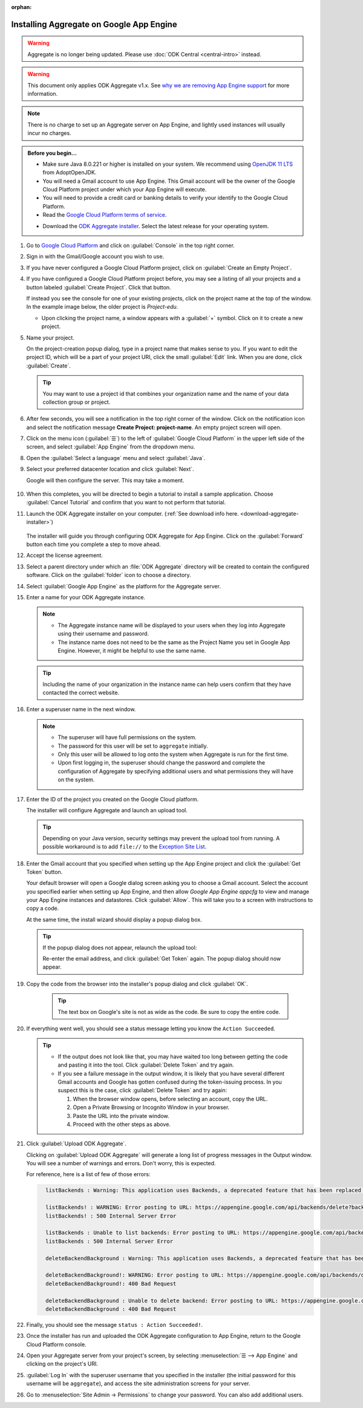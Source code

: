 :orphan:

Installing Aggregate on Google App Engine
=========================================

.. warning::
  Aggregate is no longer being updated. Please use :doc:`ODK Central <central-intro>` instead.

.. warning::

  This document only applies ODK Aggregate v1.x. See `why we are removing App Engine support <https://forum.getodk.org/t/upcoming-changes-to-aggregate/17582>`_ for more information.

.. note::

  There is no charge to set up an Aggregate server on App Engine, and lightly used instances will usually incur no charges.


.. admonition:: Before you begin...

  - Make sure Java 8.0.221 or higher is installed on your system. We recommend using `OpenJDK 11 LTS <https://adoptopenjdk.net/>`_ from AdoptOpenJDK.

  - You will need a Gmail account to use App Engine. This Gmail account will be the owner of the Google Cloud Platform project under which your App Engine will execute.

  - You will need to provide a credit card or banking details to verify your identify to the Google Cloud Platform.

  - Read the `Google Cloud Platform terms of service <https://cloud.google.com/terms/>`_.

  .. _download-aggregate-installer:

  - Download the `ODK Aggregate installer <https://github.com/getodk/aggregate/releases/latest>`_. Select the latest release for your operating system.

1. Go to `Google Cloud Platform <https://cloud.google.com/>`_ and click on :guilabel:`Console` in the top right corner.

   .. image:: /img/aggregate-install/cloud-console.*
     :alt: An image showing the console option on the Google Cloud Platform.

#. Sign in with the Gmail/Google account you wish to use.

   .. image:: /img/aggregate-install/email-select.*
     :alt: Image showing the sign in window of Gmail.

#. If you have never configured a Google Cloud Platform project, click on :guilabel:`Create an Empty Project`.

   .. image:: /img/aggregate-install/empty-project.*
     :alt: Image showing Create an empty project option for first projects.

#. If you have configured a Google Cloud Platform project before, you may see a listing of all your projects and a button labeled :guilabel:`Create Project`. Click that button.

   If instead you see the console for one of your existing projects, click on the project name at the top of the window. In the example image below, the older project is `Project-edu`.

   .. image:: /img/aggregate-install/project.*
     :alt: Image showing previous project name `Project-edu`.

   - Upon clicking the project name, a window appears with a :guilabel:`+` symbol. Click on it to create a new project.

     .. image:: /img/aggregate-install/create-project.*
       :alt: Image showing the + sign which denotes creating a new project.

#. Name your project.

   On the project-creation popup dialog, type in a project name that makes sense to you. If you want to edit the project ID, which will be a part of your project URI, click the small :guilabel:`Edit` link. When you are done, click :guilabel:`Create`.

   .. image:: /img/aggregate-install/project-name.png
     :alt: Image showing the window to enter a project name.

   .. tip::

     You may want to use a project id that combines your organization name and the name of your data collection group or project.


#. After few seconds, you will see a notification in the top right corner of the window. Click on the notification icon and select the notification message **Create Project: project-name**. An empty project screen will open.

   .. image:: /img/aggregate-install/notification.*
     :alt: Image showing blue notification icon.

   .. image:: /img/aggregate-install/go-to-project.*
     :alt: Image showing the option to create your project.

#. Click on the menu icon (:guilabel:`☰`) to the left of :guilabel:`Google Cloud Platform` in the upper left side of the screen, and select :guilabel:`App Engine` from the dropdown menu.

   .. image:: /img/aggregate-install/app-engine.*
     :alt: Image showing App Engine option.

#. Open the :guilabel:`Select a language` menu and select :guilabel:`Java`.

   .. image:: /img/aggregate-install/language-select.*
     :alt: Image showing option to select a language.

   .. image:: /img/aggregate-install/select-java.*
     :alt: Image showing various language options to choose from.

#. Select your preferred datacenter location and click :guilabel:`Next`.

   .. image:: /img/aggregate-install/select-region.*
     :alt: Image showing options to choose a region where the server will operate.

   Google will then configure the server. This may take a moment.

    .. image:: /img/aggregate-install/prepare-engine.*
      :alt: Image showing Google configuring the server.

#. When this completes, you will be directed to begin a tutorial to install a sample application. Choose :guilabel:`Cancel Tutorial` and confirm that you want to not perform that tutorial.

   .. image:: /img/aggregate-install/cancel-tutorial.*
     :alt: Image showing option to cancel the tutorial.

#. Launch the ODK Aggregate installer on your computer. (:ref:`See download info here. <download-aggregate-installer>`)

    .. tabs::

     .. group-tab:: Linux

	Before launching, change the installer's permissions to enable running it as a program:

	1. Right click on the file.
	2. Select :menuselection:`Properties --> Permissions`.
	3. Check :guilabel:`Allow executing file as program`.

	Or, from a terminal, go to the directory where you downloaded the installer and change permissions:

	.. code-block:: console

	  $ chmod 554 "ODK Aggregate vN.N.N linux-installer.run"

	(Use actual name of the file, which will be different.)

     .. group-tab:: macOS

	1. Unzip the downloaded file before running the installer within it.
	2. When you attempt to run the installer, macOS will prevent it. Go to :menuselection:` --> System Preferences --> Security & Privacy` to enable running the installer.

     .. group-tab:: Windows

	On launch, you may need to approve running an unsigned installer.

   The installer will guide you through configuring ODK Aggregate for App Engine. Click on the :guilabel:`Forward` button each time you complete a step to move ahead.

   .. image:: /img/aggregate-install/setup.*
      :alt: Image showing the installer for ODK Aggregate.

#. Accept the license agreement.

   .. image:: /img/aggregate-install/agreement.*
     :alt: Image showing license agreement.

#. Select a parent directory under which an :file:`ODK Aggregate` directory will be created to contain the configured software. Click on the :guilabel:`folder` icon to choose a directory.

   .. image:: /img/aggregate-install/directory-setup.*
     :alt: Image showing window to choose a parent directory.

#. Select :guilabel:`Google App Engine` as the platform for the Aggregate server.

   .. image:: /img/aggregate-install/choose-platform.*
     :alt: Image displaying options to choose a platform for Aggregate.

#. Enter a name for your ODK Aggregate instance.

   .. image:: /img/aggregate-install/set-name.*
     :alt: Image showing window to select a name for your Aggregate instance.

   .. note::

    - The Aggregate instance name will be displayed to your users when they log into Aggregate using their username and password.
    - The instance name does not need to be the same as the Project Name you set in Google App Engine. However, it might be helpful to use the same name.

   .. tip::

     Including the name of your organization in the instance name can help users confirm that they have contacted the correct website.

#. Enter a superuser name in the next window.

   .. image:: /img/aggregate-install/superuser.*
    :alt: Image showing window to enter a superuser name.

   .. note::

     - The superuser will have full permissions on the system.
     - The password for this user will be set to ``aggregate`` initially.
     - Only this user will be allowed to log onto the system when Aggregate is run for the first time.
     - Upon first logging in, the superuser should change the password and complete the configuration of Aggregate by specifying additional users and what permissions they will have on the system.

#. Enter the ID of the project you created on the Google Cloud platform.

   .. image:: /img/aggregate-install/application-id.*
     :alt: Image showing project id of the project created earlier entered in the application id box.

   The installer will configure Aggregate and launch an upload tool.

   .. tip::

     Depending on your Java version, security settings may prevent the upload tool from running.
     A possible workaround is to add ``file://`` to the `Exception Site List <https://blogs.oracle.com/java-platform-group/upcoming-exception-site-list-in-7u51>`_.

#. Enter the Gmail account that you specified when setting up the App Engine project and click the :guilabel:`Get Token` button.

   .. image:: /img/aggregate-install/get-token.*
     :alt: Image showing the window for upload tool to enter the email id and get a token.

   Your default browser will open a Google dialog screen asking you to choose a Gmail account. Select the account you specified earlier when setting up App Engine, and then allow *Google App Engine appcfg* to view and manage your App Engine instances and datastores. Click :guilabel:`Allow`. This will take you to a screen with instructions to copy a code.

   .. image:: /img/aggregate-install/allow.*
     :alt: Image showing window asking for App Engine Permissions.

   At the same time, the install wizard should display a popup dialog box.

   .. tip::

     If the popup dialog does not appear, relaunch the upload tool:

     .. tabs::

       .. group-tab:: Linux

	 1. Close the upload tool.
	 2. Open a terminal.
	 3. :command:`cd` to the directory you specified earlier.
	 4. run :file:`uploadAggregateToAppEngine.sh`

       .. group-tab:: macOS

	 1. Close the upload tool.
	 2. Open a Finder window.
	 3. Navigate to the directory you specified earlier.
	 4. Run :program:`uploadAggregateToAppEngine.app`

       .. group-tab:: Windows

	 1. Close the upload tool.
	 2. Open a file explorer window.
	 3. Navigate to the directory you specified earlier.
	 4. Double-click :program:`ODKAggregateAppEngineUpdater.jar`

     Re-enter the email address, and click :guilabel:`Get Token` again.
     The popup dialog should now appear.

#. Copy the code from the browser into the installer's popup dialog and click :guilabel:`OK`.

    .. image:: /img/aggregate-install/token.*
      :alt: Image showing pop-up dialog to enter a token.

    .. tip::

      The text box on Google's site is not as wide as the code. Be sure to copy the entire code.

#. If everything went well, you should see a status message letting you know the ``Action Succeeded``.

   .. image:: /img/aggregate-install/success-output.*
     :alt: Image showing output for a successful result.

   .. tip::

     - If the output does not look like that, you may have waited too long between getting the code and pasting it into the tool. Click :guilabel:`Delete Token` and try again.

     - If you see a failure message in the output window, it is likely that you have several different Gmail accounts and Google has gotten confused during the token-issuing process. In you suspect this is the case, click :guilabel:`Delete Token` and try again:

       1. When the browser window opens, before selecting an account, copy the URL.
       2. Open a Private Browsing or Incognito Window in your browser.
       3. Paste the URL into the private window.
       4. Proceed with the other steps as above.

#. Click :guilabel:`Upload ODK Aggregate`.

   .. image:: /img/aggregate-install/upload.*
     :alt: Image showing successful output and upload option.

   Clicking on :guilabel:`Upload ODK Aggregate` will generate a long list of progress messages in the Output window. You will see a number of warnings and errors. Don't worry, this is expected.

   For reference, here is a list of few of those errors:

   .. code-block:: none
     :class: details

       listBackends : Warning: This application uses Backends, a deprecated feature that has been replaced by Modules, which offers additional functionality. Please convert your backends to modules as described at: https://developers.google.com/appengine/docs/java/modules/converting.

       listBackends! : WARNING: Error posting to URL: https://appengine.google.com/api/backends/delete?backend=background&app_id=project-123-181306&
       listBackends! : 500 Internal Server Error

       listBackends : Unable to list backends: Error posting to URL: https://appengine.google.com/api/backends/list?app_id=project-123-181306&
       listBackends : 500 Internal Server Error

       deleteBackendBackground : Warning: This application uses Backends, a deprecated feature that has been replaced by Modules, which offers additional functionality. Please convert your backends to modules as described at: https://developers.google.com/appengine/docs/java/modules/converting.

       deleteBackendBackground!: WARNING: Error posting to URL: https://appengine.google.com/api/backends/delete?backend=background&app_id=project-123-181306&
       deleteBackendBackground!: 400 Bad Request

       deleteBackendBackground : Unable to delete backend: Error posting to URL: https://appengine.google.com/api/backends/delete?backend=background&app_id=project-123-181306&
       deleteBackendBackground : 400 Bad Request


#. Finally, you should see the message ``status : Action Succeeded!``.

#. Once the installer has run and uploaded the ODK Aggregate configuration to App Engine, return to the Google Cloud Platform console.

#. Open your Aggregate server from your project's screen, by selecting :menuselection:`☰ --> App Engine` and clicking on the project's URI.

   .. image:: /img/aggregate-install/project-aggregate.*
     :alt: Image showing a window where server URI is displayed on top right corner.

#. :guilabel:`Log In` with the superuser username that you specified in the installer (the initial password for this username will be ``aggregate``), and access the site administration screens for your server.

   .. image:: /img/aggregate-install/server.*
     :alt: Image showing ODK Aggregate server and log in option.

#. Go to :menuselection:`Site Admin -> Permissions` to change your password. You can also add additional users.
